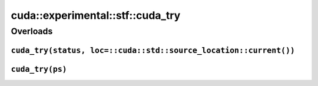 .. AUTO-GENERATED by auto_api_generator.py - DO NOT EDIT

cuda::experimental::stf::cuda_try
=====================================

Overloads
---------

``cuda_try(status, loc=::cuda::std::source_location::current())``
^^^^^^^^^^^^^^^^^^^^^^^^^^^^^^^^^^^^^^^^^^^^^^^^^^^^^^^^^^^^^^^^^

.. doxygenfunction:: cuda::experimental::stf::cuda_try(Status status, const ::cuda::std::source_location loc=::cuda::std::source_location::current())
   :project: cudax
   :no-link:

``cuda_try(ps)``
^^^^^^^^^^^^^^^^

.. doxygenfunction:: cuda::experimental::stf::cuda_try(Ps &&... ps)
   :project: cudax
   :no-link:

